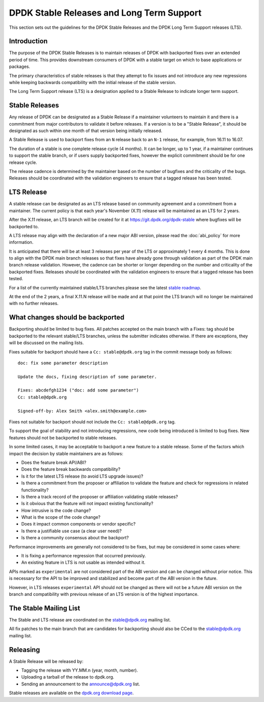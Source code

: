 ..  SPDX-License-Identifier: BSD-3-Clause
    Copyright 2018 The DPDK contributors

.. _stable_lts_releases:

DPDK Stable Releases and Long Term Support
==========================================

This section sets out the guidelines for the DPDK Stable Releases and the DPDK
Long Term Support releases (LTS).


Introduction
------------

The purpose of the DPDK Stable Releases is to maintain releases of DPDK with
backported fixes over an extended period of time. This provides downstream
consumers of DPDK with a stable target on which to base applications or
packages.

The primary characteristics of stable releases is that they attempt to
fix issues and not introduce any new regressions while keeping backwards
compatibility with the initial release of the stable version.

The Long Term Support release (LTS) is a designation applied to a Stable
Release to indicate longer term support.


Stable Releases
---------------

Any release of DPDK can be designated as a Stable Release if a
maintainer volunteers to maintain it and there is a commitment from major
contributors to validate it before releases.
If a version is to be a "Stable Release", it should be designated as such
within one month of that version being initially released.

A Stable Release is used to backport fixes from an ``N`` release back to an
``N-1`` release, for example, from 16.11 to 16.07.

The duration of a stable is one complete release cycle (4 months). It can be
longer, up to 1 year, if a maintainer continues to support the stable branch,
or if users supply backported fixes, however the explicit commitment should be
for one release cycle.

The release cadence is determined by the maintainer based on the number of
bugfixes and the criticality of the bugs. Releases should be coordinated with
the validation engineers to ensure that a tagged release has been tested.


LTS Release
-----------

A stable release can be designated as an LTS release based on community
agreement and a commitment from a maintainer. The current policy is that each
year's November (X.11) release will be maintained as an LTS for 2 years.

After the X.11 release, an LTS branch will be created for it at
https://git.dpdk.org/dpdk-stable where bugfixes will be backported to.

A LTS release may align with the declaration of a new major ABI version,
please read the :doc:`abi_policy` for more information.

It is anticipated that there will be at least 3 releases per year of the LTS
or approximately 1 every 4 months. This is done to align with the DPDK main
branch releases so that fixes have already gone through validation as part of
the DPDK main branch release validation. However, the cadence can be shorter or
longer depending on the number and criticality of the backported
fixes. Releases should be coordinated with the validation engineers to ensure
that a tagged release has been tested.

For a list of the currently maintained stable/LTS branches please see
the latest `stable roadmap <https://core.dpdk.org/roadmap/#stable>`_.

At the end of the 2 years, a final X.11.N release will be made and at that
point the LTS branch will no longer be maintained with no further releases.


What changes should be backported
---------------------------------

Backporting should be limited to bug fixes. All patches accepted on the main
branch with a Fixes: tag should be backported to the relevant stable/LTS
branches, unless the submitter indicates otherwise. If there are exceptions,
they will be discussed on the mailing lists.

Fixes suitable for backport should have a ``Cc: stable@dpdk.org`` tag in the
commit message body as follows::

     doc: fix some parameter description

     Update the docs, fixing description of some parameter.

     Fixes: abcdefgh1234 ("doc: add some parameter")
     Cc: stable@dpdk.org

     Signed-off-by: Alex Smith <alex.smith@example.com>


Fixes not suitable for backport should not include the ``Cc: stable@dpdk.org`` tag.

To support the goal of stability and not introducing regressions,
new code being introduced is limited to bug fixes.
New features should not be backported to stable releases.

In some limited cases, it may be acceptable to backport a new feature
to a stable release. Some of the factors which impact the decision by
stable maintainers are as follows:

* Does the feature break API/ABI?
* Does the feature break backwards compatibility?
* Is it for the latest LTS release (to avoid LTS upgrade issues)?
* Is there a commitment from the proposer or affiliation to validate the feature
  and check for regressions in related functionality?
* Is there a track record of the proposer or affiliation validating stable releases?
* Is it obvious that the feature will not impact existing functionality?
* How intrusive is the code change?
* What is the scope of the code change?
* Does it impact common components or vendor specific?
* Is there a justifiable use case (a clear user need)?
* Is there a community consensus about the backport?

Performance improvements are generally not considered to be fixes,
but may be considered in some cases where:

* It is fixing a performance regression that occurred previously.
* An existing feature in LTS is not usable as intended without it.

APIs marked as ``experimental`` are not considered part of the ABI version
and can be changed without prior notice. This is necessary for the API to be
improved and stabilized and become part of the ABI version in the future.

However, in LTS releases ``experimental`` API should not be changed as there
will not be a future ABI version on the branch and compatibility with previous
release of an LTS version is of the highest importance.

The Stable Mailing List
-----------------------

The Stable and LTS release are coordinated on the stable@dpdk.org mailing
list.

All fix patches to the main branch that are candidates for backporting
should also be CCed to the `stable@dpdk.org <https://mails.dpdk.org/listinfo/stable>`_
mailing list.


Releasing
---------

A Stable Release will be released by:

* Tagging the release with YY.MM.n (year, month, number).
* Uploading a tarball of the release to dpdk.org.
* Sending an announcement to the `announce@dpdk.org <https://mails.dpdk.org/listinfo/announce>`_
  list.

Stable releases are available on the `dpdk.org download page <https://core.dpdk.org/download/>`_.
